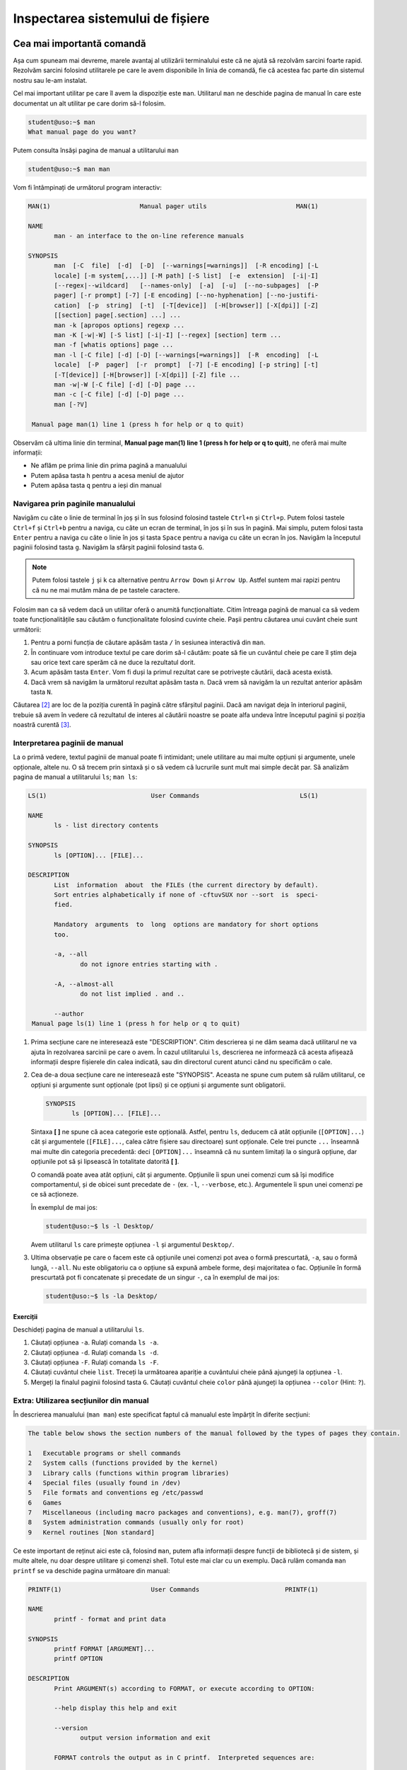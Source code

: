 .. _improve_cli_inspect_fs:

Inspectarea sistemului de fișiere
=================================


Cea mai importantă comandă
--------------------------

Așa cum spuneam mai devreme, marele avantaj al utilizării terminalului este că ne ajută să rezolvăm sarcini foarte rapid.
Rezolvăm sarcini folosind utilitarele pe care le avem disponibile în linia de comandă, fie că acestea fac parte din sistemul nostru sau le-am instalat.

Cel mai important utilitar pe care îl avem la dispoziție este ``man``.
Utilitarul ``man`` ne deschide pagina de manual în care este documentat un alt utilitar pe care dorim să-l folosim.

.. code-block:: bash

    student@uso:~$ man
    What manual page do you want?

Putem consulta însăși pagina de manual a utilitarului ``man``

.. code-block:: bash

    student@uso:~$ man man

Vom fi întâmpinați de următorul program interactiv:

.. code-block:: bash

    MAN(1)                        Manual pager utils                        MAN(1)

    NAME
           man - an interface to the on-line reference manuals

    SYNOPSIS
           man  [-C  file]  [-d]  [-D]  [--warnings[=warnings]]  [-R encoding] [-L
           locale] [-m system[,...]] [-M path] [-S list]  [-e  extension]  [-i|-I]
           [--regex|--wildcard]   [--names-only]  [-a]  [-u]  [--no-subpages]  [-P
           pager] [-r prompt] [-7] [-E encoding] [--no-hyphenation] [--no-justifi‐
           cation]  [-p  string]  [-t]  [-T[device]]  [-H[browser]] [-X[dpi]] [-Z]
           [[section] page[.section] ...] ...
           man -k [apropos options] regexp ...
           man -K [-w|-W] [-S list] [-i|-I] [--regex] [section] term ...
           man -f [whatis options] page ...
           man -l [-C file] [-d] [-D] [--warnings[=warnings]]  [-R  encoding]  [-L
           locale]  [-P  pager]  [-r  prompt]  [-7] [-E encoding] [-p string] [-t]
           [-T[device]] [-H[browser]] [-X[dpi]] [-Z] file ...
           man -w|-W [-C file] [-d] [-D] page ...
           man -c [-C file] [-d] [-D] page ...
           man [-?V]

     Manual page man(1) line 1 (press h for help or q to quit)

Observăm că ultima linie din terminal, **Manual page man(1) line 1 (press h for help or q to quit)**, ne oferă mai multe informații:

* Ne aflăm pe prima linie din prima pagină a manualului
* Putem apăsa tasta ``h`` pentru a acesa meniul de ajutor
* Putem apăsa tasta ``q`` pentru a ieși din manual

Navigarea prin paginile manualului
^^^^^^^^^^^^^^^^^^^^^^^^^^^^^^^^^^

Navigăm cu câte o linie de terminal în joș și în sus folosind folosind tastele ``Ctrl+n`` și ``Ctrl+p``.
Putem folosi tastele ``Ctrl+f`` și ``Ctrl+b`` pentru a naviga, cu câte un ecran de terminal, în jos și în sus în pagină.
Mai simplu, putem folosi tasta ``Enter`` pentru a naviga cu câte o linie în jos și tasta ``Space`` pentru a naviga cu câte un ecran în jos.
Navigăm la începutul paginii folosind tasta ``g``.
Navigăm la sfârșit paginii folosind tasta ``G``.

.. note::

    Putem folosi tastele ``j`` și ``k`` ca alternative pentru ``Arrow Down`` și ``Arrow Up``.
    Astfel suntem mai rapizi pentru că nu ne mai mutăm mâna de pe tastele caractere.

Folosim ``man`` ca să vedem dacă un utilitar oferă o anumită funcționaltiate.
Citim întreaga pagină de manual ca să vedem toate funcționalitățile sau căutăm o funcționalitate folosind cuvinte cheie.
Pașii pentru căutarea unui cuvânt cheie sunt următorii:

#. Pentru a porni funcția de căutare apăsăm tasta ``/`` în sesiunea interactivă din ``man``.
#. În continuare vom introduce textul pe care dorim să-l căutăm: poate să fie un cuvântul cheie pe care îl știm deja sau orice text care sperăm că ne duce la rezultatul dorit.
#. Acum apăsăm tasta ``Enter``.
   Vom fi duși la primul rezultat care se potrivește căutării, dacă acesta există.
#. Dacă vrem să navigăm la următorul rezultat apăsăm tasta ``n``.
   Dacă vrem să navigăm la un rezultat anterior apăsăm tasta ``N``.

Căutarea [#search-case]_ are loc de la poziția curentă în pagină către sfârșitul paginii.
Dacă am navigat deja în interiorul paginii, trebuie să avem în vedere că rezultatul de interes al căutării noastre se poate alfa undeva între începutul paginii și poziția noastră curentă [#rev-search]_.

Interpretarea paginii de manual
^^^^^^^^^^^^^^^^^^^^^^^^^^^^^^^

La o primă vedere, textul paginii de manual poate fi intimidant; unele utilitare au mai multe opțiuni și argumente, unele opționale, altele nu.
O să trecem prin sintaxă și o să vedem că lucrurile sunt mult mai simple decât par.
Să analizăm pagina de manual a utilitarului ``ls``; ``man ls``:

.. code-block:: bash

    LS(1)                            User Commands                           LS(1)

    NAME
           ls - list directory contents

    SYNOPSIS
           ls [OPTION]... [FILE]...

    DESCRIPTION
           List  information  about  the FILEs (the current directory by default).
           Sort entries alphabetically if none of -cftuvSUX nor --sort  is  speci‐
           fied.

           Mandatory  arguments  to  long  options are mandatory for short options
           too.

           -a, --all
                  do not ignore entries starting with .

           -A, --almost-all
                  do not list implied . and ..

           --author
     Manual page ls(1) line 1 (press h for help or q to quit)

#. Prima secțiune care ne interesează este "DESCRIPTION".
   Citim descrierea și ne dăm seama dacă utilitarul ne va ajuta în rezolvarea sarcinii pe care o avem.
   În cazul utilitarului ``ls``, descrierea ne informează că acesta afișează informații despre fișierele din calea indicată, sau din directorul curent atunci când nu specificăm o cale.

#. Cea de-a doua secțiune care ne interesează este "SYNOPSIS".
   Aceasta ne spune cum putem să rulăm utilitarul, ce opțiuni și argumente sunt opționale (pot lipsi) și ce opțiuni și argumente sunt obligatorii.

   .. code-block:: bash

       SYNOPSIS
              ls [OPTION]... [FILE]...

   Sintaxa **[ ]** ne spune că acea categorie este opțională.
   Astfel, pentru ``ls``, deducem că atât opțiunile (``[OPTION]...``) cât și argumentele (``[FILE]...``, calea către fișiere sau directoare) sunt opționale.
   Cele trei puncte ``...`` înseamnă mai multe din categoria precedentă: deci ``[OPTION]...`` înseamnă că nu suntem limitați la o singură opțiune, dar opțiunile pot să și lipsească în totalitate datorită **[ ]**.


   O comandă poate avea atât opțiuni, cât și argumente.
   Opțiunile îi spun unei comenzi cum să își modifice comportamentul, și de obicei sunt precedate de ``-`` (ex. ``-l``, ``--verbose``, etc.).
   Argumentele îi spun unei comenzi pe ce să acționeze.

   În exemplul de mai jos:

   .. code-block:: bash

       student@uso:~$ ls -l Desktop/

   Avem utilitarul ``ls`` care primește opțiunea ``-l`` și argumentul ``Desktop/``.

#. Ultima observație pe care o facem este că opțiunile unei comenzi pot avea o formă prescurtată, ``-a``, sau o formă lungă, ``--all``.
   Nu este obligatoriu ca o opțiune să expună ambele forme, deși majoritatea o fac.
   Opțiunile în formă prescurtată pot fi concatenate și precedate de un singur ``-``, ca în exemplul de mai jos:

   .. code-block:: bash

       student@uso:~$ ls -la Desktop/

Exerciții
"""""""""

Deschideți pagina de manual a utilitarului ``ls``.

#. Căutați opțiunea ``-a``.
   Rulați comanda ``ls -a``.

#. Căutați opțiunea ``-d``.
   Rulați comanda ``ls -d``.

#. Căutați opțiunea ``-F``.
   Rulați comanda ``ls -F``.

#. Căutați cuvântul cheie ``list``.
   Treceți la următoarea apariție a cuvântului cheie până ajungeți la opțiunea ``-l``.

#. Mergeți la finalul paginii folosind tasta ``G``.
   Căutați cuvântul cheie ``color`` până ajungeți la opțiunea ``--color`` (Hint: ``?``).

Extra: Utilizarea secțiunilor din manual
^^^^^^^^^^^^^^^^^^^^^^^^^^^^^^^^^^^^^^^^

În descrierea manualului (``man man``) este specificat faptul că manualul este împărțit în diferite secțiuni:

.. code-block:: bash

    The table below shows the section numbers of the manual followed by the types of pages they contain.

    1   Executable programs or shell commands
    2   System calls (functions provided by the kernel)
    3   Library calls (functions within program libraries)
    4   Special files (usually found in /dev)
    5   File formats and conventions eg /etc/passwd
    6   Games
    7   Miscellaneous (including macro packages and conventions), e.g. man(7), groff(7)
    8   System administration commands (usually only for root)
    9   Kernel routines [Non standard]

Ce este important de reținut aici este că, folosind ``man``, putem afla informații despre funcții de bibliotecă și de sistem, și multe altele, nu doar despre utilitare și comenzi shell.
Totul este mai clar cu un exemplu.
Dacă rulăm comanda ``man printf`` se va deschide pagina următoare din manual:

.. code-block:: bash

    PRINTF(1)                        User Commands                       PRINTF(1)

    NAME
           printf - format and print data

    SYNOPSIS
           printf FORMAT [ARGUMENT]...
           printf OPTION

    DESCRIPTION
           Print ARGUMENT(s) according to FORMAT, or execute according to OPTION:

           --help display this help and exit

           --version
                  output version information and exit

           FORMAT controls the output as in C printf.  Interpreted sequences are:

           \"     double quote

           \\     backslash

     Manual page printf(1) line 1 (press h for help or q to quit)

Această pagină este pentru utilitarul ``printf``.
Observați prima linie:

.. code-block:: bash

    PRINTF(1)                        User Commands                       PRINTF(1)

Textul **PRINTF(1)** ne spune că ne uităm la pagina de manual a utilitarului ``printf`` din secțiunea **(1)** a manualului.
Exact cum ne spune descrierea din manual:

.. code-block:: bash

    1   Executable programs or shell commands

Dacă vrem să accesăm pagina de manual a funcției ``printf`` a bibliotecii standard C, folosim comanda ``man 3 printf`` și vom fi găsi pagina următoare din manual:

.. code-block:: bash

    PRINTF(3)                  Linux Programmer's Manual                 PRINTF(3)

    NAME
           printf,   fprintf,   dprintf,  sprintf,  snprintf,  vprintf,  vfprintf,
           vdprintf, vsprintf, vsnprintf - formatted output conversion

    SYNOPSIS
           #include <stdio.h>

           int printf(const char *format, ...);
           int fprintf(FILE *stream, const char *format, ...);
           int dprintf(int fd, const char *format, ...);
           int sprintf(char *str, const char *format, ...);
           int snprintf(char *str, size_t size, const char *format, ...);

           #include <stdarg.h>

           int vprintf(const char *format, va_list ap);
           int vfprintf(FILE *stream, const char *format, va_list ap);
           int vdprintf(int fd, const char *format, va_list ap);
           int vsprintf(char *str, const char *format, va_list ap);
           int vsnprintf(char *str, size_t size, const char *format, va_list ap);

     Manual page printf(3) line 1 (press h for help or q to quit)

Observăm că s-a căutat în secțiunea **(3)** din manual:

.. code-block:: bash

    3   Library calls (functions within program libraries)

Bonus: Utilizarea pachetului ``tldr``
^^^^^^^^^^^^^^^^^^^^^^^^^^^^^^^^^^^^^

Utilitarul ``tldr`` (too long, didn't read) oferă o versiune simplificată a paginilor de manual.
Acesta ne va arăta un rezumat al utilizării unei comenzi cu opțiunile cele mai des folosite în comunitate.

.. code-block:: bash

    student@uso:~$ tldr ls
    ls
    List directory contents.

     - List files one per line:
       ls -1

     - List all files, including hidden files:
       ls -a

     - Long format list (permissions, ownership, size and modification date) of all files:
       ls -la

     - Long format list with size displayed using human readable units (KB, MB, GB):
       ls -lh

     - Long format list sorted by size (descending):
       ls -lS

     - Long format list of all files, sorted by modification date (oldest first):
       ls -ltr

.. note::

    Acesta trebuie tratat ca un cheatsheet accesibil din linie de comandă.
    ``tldr`` nu elimină utilizarea paginilor ``man``, dar ne ajută să găsim rapid opțiunile uzuale.
    Acestea fiind spuse, vă recomandăm ca întotdeaună să citiți și să înțelegeți din paginile ``man`` ce efect au opțiunile unei comenzi înainte de a le folosi.
    Feriți-vă să rulați comenzi orbește, pentru că așa ați găsit pe StackOverflow, tldr, etc.
    Întotdeauna asigurați-vă că ați înțeles cum și de ce rulați comanda și abia apoi treceți la fapte.

Exerciții: Utilizarea pachetului ``tldr``
"""""""""""""""""""""""""""""""""""""""""

Instalați pachetul ``tldr`` pe mașina voastră.

#. Accesați pagina ``tldr`` a utilitarului ``ls``.

#. Accesați pagina ``tldr`` a utilitarului ``zip``.

#. Accesați pagina ``tldr`` a utilitarului ``tar``.

#. Accesați pagina ``tldr`` a utilitarului ``git``.

#. Accesați pagina ``tldr`` a utilitarului ``man``.


Explorarea sistemului de fișiere: comanda ``ls``
------------------------------------------------

În capitolul **Lucrul cu fișiere** am văzut cum folosim comanda ``ls`` pentru a afișa conținutul unui director și pentru a explora sistemul de fișiere.
În continuare vom vedea cum folosim ``ls`` pentru a afișa mai multe informații despre conținutul unui director sau despre fișiere.

Afișarea fișierelor ascunse
^^^^^^^^^^^^^^^^^^^^^^^^^^^

În mediul linux, un fișier este ascuns dacă numele său începe cu caracterul ``.`` (punct).
În mod implicit, utilitarul ``ls`` omite fișierele ascunse.
Pentru a afișa fișierele ascunse folosim opțiunea ``-a`` (all).

.. code-block:: bash

    student@uso:~$ ls -a
    .              .emacs.d         .ssh                       Pictures
    ..             .gconf           .sudo_as_admin_successful  Public
    .ICEauthority  .gitconfig       .tmux                      Templates
    .bash_aliases  .gnome2          .tmux.conf                 Videos
    .bash_history  .gnome2_private  .vim                       examples.desktop
    .bash_logout   .gnupg           .viminfo                   uso.git
    .bashrc        .java            .vimrc                     vm-actions-log.txt
    .cache         .lesshst         Desktop                    workspace
    .config        .local           Documents
    .dbus          .mozilla         Downloads
    .emacs         .profile         Music

Observăm că avem o mulțime de fișiere ascunse prezente în directorul nostru home.
Multe dintre acestea sunt fișiere de configurare (``.bashrc``, ``.vimrc``, etc.) folosite de diferite programe instalate pe sistemul nostru.
Vom vorbi mai multe despre acestea în viitorul apropriat.

Afișarea informațiilor extinse despre fișiere
^^^^^^^^^^^^^^^^^^^^^^^^^^^^^^^^^^^^^^^^^^^^^

De cele mai multe ori suntem interesați să aflăm mai multe informații despre fișiere: cum ar fi tipul fișierului, permisiuni, ownership, dimensiunea și data ultimei modificări.
Toate acestea sunt afișate prin utilizarea opțiunii ``-l``:

.. code-block:: bash

    student@uso:~$ ls -l
    total 60
    drwxr-xr-x  2 student student 4096 aug  6  2018 Desktop
    drwxr-xr-x  3 student student 4096 aug 20  2018 Documents
    drwxr-xr-x  2 student student 4096 aug 11 19:35 Downloads
    drwxr-xr-x  2 student student 4096 aug  6  2018 Music
    drwxr-xr-x  3 student student 4096 aug 31 23:26 Pictures
    drwxr-xr-x  2 student student 4096 aug  6  2018 Public
    drwxr-xr-x  2 student student 4096 aug  6  2018 Templates
    drwxr-xr-x  2 student student 4096 aug  6  2018 Videos
    -rw-r--r--  1 student student 8980 aug  6  2018 examples.desktop
    drwxr-xr-x 14 student student 4096 aug 20  2018 uso.git
    -rw-r--r--  1 student student 4827 aug 21  2018 vm-actions-log.txt
    drwxr-xr-x  4 student student 4096 aug 13 18:38 workspace

Vom analiza informațiile afișate pentru directorul **Desktop**.

.. code-block:: bash

    drwxr-xr-x  2 student student 4096 aug  6  2018 Desktop

#. Vom începe cu prima coloană din exemplul de mai sus: ``drwxr-xr-x``.
   Aceasta este formată din zece caractere care formează patru grupuri:

   #. Primul grup este format dintr-un singur caracter, și denotă tipul fișierului.
      În cazul de față, caracterul ``d`` ne informează că ne uităm la un fișier de tip director.
      În cazul fișierelor obișnuite (text, imagini, etc.) primul caracter este ``-``, așa cum putem observa în cazul fișierului ``examples.desktop``.

   #. Cel de-al doilea grup este format din următoarele trei caractere și denotă permisiunile pe care le are utilizatorul care deține fișierul asupra fișierului.
      Caracterele sunt în ordine ``r`` (read) permisiuni de citire, ``w`` (write) permisiuni de scriere și ``x`` (execute) permisiuni de rulare.
      Dacă utilizatorul nu are o anumită permisiune, caracterul corespunzător este înlocuit de caracterul ``-``.
      Spunem că aceste permisiuni se aplică pentru **User**.

   #. Cel de-al treilea grup este format din următoarele trei caractere și denotă permisiunile pe care le au membrii grupului care dețin fișierul asupra fișierului.
      Permisiunile rămân din setul ``rwx``.
      Spunem că aceste permisiuni se aplică pentru **Group**.

   #. Cel de-al patrulea grup este format din ultimele trei caractere și denotă permisiunile pe care le are orice utilizator care nu deține fișierul și nici nu face parte din grupul care deține fișierul.
      Permisiunile rămân din setul ``rwx``.
      Spunem că aceste permisiuni se aplică pentru **Others**.

   Acum, pe baza informațiilor din prima coloană, putem spune următoarele despre fișierul Desktop:

   #. Acesta este un fișier de tip director (``d``)
   #. Utilizatorul care îl deține are drepturi de citire (``r``), scriere (``w``) și execuție (``x``)
   #. Grupul care îl deține are drepturi de citire (``r``), **NU** are drepturi de scriere (``-``) și are drepturi de execuție (``x``)
   #. Iar orice alt utilizator are drepturi de citire (``r``), **NU** are drepturi de scriere (``-``) și are drepturi de execuție (``x``).

   .. note::

       Pentru a putea deschide un director este necesar să avem drepturi de execuție (``x``) asupra acestuia.
       Trebuie să avem drepturi de execuție indiferent că vrem să navigăm în interiorul său, să afișăm conținutul directorului sau să creăm noi fișiere și directoare în cadrul acestuia.

#. Cea de-a treia coloană ne spune care este utilizatorul care deține fișierul.
   Astfel observăm că directorul **Desktop** este deținut de către utilizatorul ``student``.
   Asta înseamnă că permisiunile ``rwx`` corespund utilizatorului ``student``.

#. Cea de-a patra coloană ne spune care este grupul care deține fișierul.
   Astfel observăm că directorul **Desktop** este deținut de către grupul ``student``.
   Asta înseamnă că permisiunile ``r-x`` se aplică oricărui utilizator care este membru al grupului ``student``.

#. Cea de-a cincea coloană ne arată dimensiunea fișierului, exprimată în octeți.
   Putem să-i cerem utilitarului ``ls`` să ne afișeze dimensiunea folosind multiplii (K(ilo), M(ega), G(iga), etc) utilizând opțiunea ``-h`` (human readable)

   .. code-block:: bash

       student@uso:~$ ls -lh
       total 60K
       drwxr-xr-x  2 student student 4,0K aug  6  2018 Desktop
       [...]

#. Ultimele coloane ne arată data ultimei modificări, în ordinea lună, zi, an.

Afișarea informațiilor extinse despre un fișier de tip director
"""""""""""""""""""""""""""""""""""""""""""""""""""""""""""""""

Am observat că, în mod implicit, utilitarul ``ls`` ne afișază informații despre conținutul unui director atunci când primește calea către un director ca argument:

.. code-block:: bash

    student@uso:~$ ls -l Desktop/
    total 0
    -rw-r--r-- 1 student student 0 sep  2 19:39 todos.txt

Pentru a-i specifica lui ``ls`` că suntem interesați de informații despre fișierul de tip director, și nu despre conținutul său, folosim opțiunea ``-d``.

.. code-block:: bash

    student@uso:~$ ls -ld Desktop/
    drwxr-xr-x 2 student student 4096 sep  2 19:39 Desktop/

#. Afișați conținutul directoarelor ``/home``, ``Downloads`` și ``/tmp``.

#. Aflați care sunt permisiunile pe care le are orice utilizator asupra directoarelor ``/home``, ``/home/student`` și ``/tmp``.

Selectarea multiplor fișiere folosind globbing
----------------------------------------------

Întotdeauna când deschidem un terminal o facem pentru că vrem să realizăm o sarcină: vrem să redenumim rapid ultimele poze făcute cu telefonul de la genericul **DCIM1001** la ceva util **Excursie Sinaia, Ian 2020, 1001**, vrem să ne testăm proiectul și să urcăm modificările pe GitHub, etc.

Până acum am aplicat diferite comenzi fie pe fișiere individuale, fie pe întreg directorul.
Foarte des vom avea nevoie de un mijloc prin care să putem selecta un număr variabil de fișiere care au un nume care corespunde unui tipar (*pattern*) comun.

Să revenim la scenariul prezentat anterior: vrem să selectăm pozele din excursia din Sinaia.
În directorul în care avem pozele din excursie avem și alte poze de la alte evenimente.
Știm că pozele din excursie încep toate cu numele **DCIM** și apoi sunt urmate de un număr.
Ceea ce vrem să facem este să selectăm toate pozele al căror nume corespunde acestui tipar și să le mutăm într-un director separat.
Pentru a face acest lucru, folosim **globbing**, ca în exemplul de mai jos:

.. code-block:: bash

    student@uso:~/Pictures$ mv DCIM* excursie-Sinaia-2020/

Observăm argumentul pe care l-am dat comenzii ``mv``, și anume ``DCIM*``.
Expresia ``DCIM*`` este un exemplu de globbing: adică o expresie care descrie un tipar prin folosirea unor caractere speciale, așa cum este caracterul ``*``.
În cazul de față, expresia ``DCIM*`` înseamnă orice fișier al cărui nume începe cu șirul de caractere ``DCIM``.

Caracterul special ``*``
^^^^^^^^^^^^^^^^^^^^^^^^

În sintaxa globbing, caracterul ``*`` poate fi înlocuit cu orice caracter de oricâte ori, sau poate lipsi cu totul.
În directorul nostru home (``~``), executăm următoarele comenzi:

.. code-block:: bash

    student@uso:~$ ls
    Desktop    Downloads  Pictures  Templates  examples.desktop  vm-actions-log.txt
    Documents  Music      Public    Videos     uso.git           workspace

    student@uso:~$ ls -d D*
    Desktop  Documents  Downloads

    student@uso:~$ ls -d Music*
    Music

Observăm că în expresia ``D*``, caracterul ``*`` înglobează toate caracterele care urmează literei **D**: "esktop", "ocuments" și "ownloads".
Observăm că în cazul expresie ``Music*``, ``*`` nu ține locul nici unui caracter.


Caracterul special ``?``
^^^^^^^^^^^^^^^^^^^^^^^^

În sintaxa globbing, caracterul ``?`` înlocuiește exact un caracter, oricare ar fi acela.
În directorul nostru home (``~``), executăm următoarele comenzi:

.. code-block:: bash

    student@uso:~$ ls -d Musi?
    Music

    student@uso:~$ ls -d Mus??
    Music

    student@uso:~$ ls -d Music?
    ls: cannot access 'Music?': No such file or directory

Observăm că expresiile ``Musi?`` și ``Mus??`` s-au înlocuit cu succes cu numele directorului ``Music``, dar expresia ``Music?`` a generat o eroare deoarece nu există nici un fișier **Music** urmat de un caracter.


Extra: Sintaxa specială ``[]``
^^^^^^^^^^^^^^^^^^^^^^^^^^^^^^

În sintaxa globbing, folosim sintaxa ``[]`` pentru a defini o listă de caractere care pot fi folosite în înlocuire.
Această sintaxă înlocuiește exact un caracter din lista oferită.
În directorul nostru home (``~``), executăm următoarele comenzi:

.. code-block:: bash

    student@uso:~$ ls -d Mus[ijk]c
    Music

    student@uso:~$ ls -d Mus[abc]c
    ls: cannot access 'Mus[abc]c': No such file or directory

În expresia ``Musi[ijk]c``, i-am "spus" shellului că al patrulea caracter poate să fie oricare din lista ``[ijk]``.
În acest context, globbing a găsit cu succes numele fișierului **Music**.
În expresia ``Musi[abc]c``, i-am "spus" shellului că al patrulea caracter poate să fie oricare din lista ``[abc]``.
Deoarece nu avem niciun fișier numit **Musac**, **Musbc** sau **Muscc**, comanda ne-a afișat mesajul de eroare corespunzător.

Sintaxa ``[]`` nu ne limitează la a oferi enumarații de caractere, așa cum am făcut cu ``[ijk]`` sau ``[abc]``.
Sintaxa accepta și intervale, cum observăm în exemplul de mai jos:

.. code-block:: bash

    student@uso:~$ ls -d Mus[A-Za-z0-9]c
    Music

Citim expresia ``[A-Za-z0-9]`` în următorul mod: această expresie înlocuiește un caracter din intervalul ``A-Z`` sau din intervalul ``a-z`` sau din intervalul ``0-9``; cu alte cuvinte înlocuiește un caracter *alfa-numeric* [#glob-list]_.

.. tip::

    Folosind sintaxa ``[]`` putem rescrie mutarea pozelor a.î. să o facem mai precisă:

    .. code-block:: bash

        student@uso:~/Pictures$ mv DCIM[0-9][0-9][0-9][0-9] excursie-Sinaia-2020/

    Cu expresia de mai sus vom muta toate pozele din intervalul **DCIM0000** - **DCIM9999**.


Extra: Sintaxa specială ``{}``
^^^^^^^^^^^^^^^^^^^^^^^^^^^^^^

În sintaxa globbing, folosim sintaxa ``{}`` pentru a defini o listă de cuvinte (grupuri de caractere) care pot fi folosite în înlocuire.
Această sintaxă înlocuiește exact un cuvânt din lista oferită.
În directorul vostru home (``~``), executați următoarele comenzi:

.. code-block:: bash

    student@uso:~$ ls -d {Downloads,Music}
    Downloads  Music

    student@uso:~$ ls -d {Down,Mus}*
    Downloads  Music

Citim expresia ``{Downloads,Music}``: în locul acestei expresii poate să existe cuvântul **Downloads** sau cuvântul **Music**.
Observăm că putem să combinăm orice elemente de globbing, așa cum am făcut în expresia ``{Down,Mus}*``.

Extra: Folosirea ad-litteram a caracterelor speciale
^^^^^^^^^^^^^^^^^^^^^^^^^^^^^^^^^^^^^^^^^^^^^^^^^^^^

Există cazuri când numele fișierelor conțin caractere speciale.
Unele fișiere pot fi prefixate cu o categorie din care fac parte, ca în exemplul de mai jos:

.. code-block:: bash

    student@uso:~$ ls Documents/uni
    '[PC] Course 01.pdf'  '[USO] Course 01.pdf'  '[USO] Course 02.pdf'

În exemplul de mai sus, fișierele pdf de curs sunt prefixate cu numele materiei: [PC], [USO].
Vrem să îi spunem sintaxei de globbing că în acest caz, șirul **[USO]** nu trebuie tratat ca o expresie, ci ca un șir de caracter normale.
Pentru a face acest lucru, încadrăm șirul între **"**:

.. code-block:: bash

    student@uso:~$ ls Documents/uni/"[USO]"*
    'Documents/uni/[USO] Course 01.pdf'  'Documents/uni/[USO] Course 02.pdf'

Citim expresia ``"[USO]"*``: orice fișier al cărui nume începe cu șirul de caractere **[USO]** și este urmat de orice caracter.
Operația prin care eliminăm semnificația specială a unui caracter poartă numele de **escaping**; cu alte cuvinte, informal, spunem că am făcut escaping semnificației speciale a sintaxei ``[]``.
Termenul vine de la cuvântul **escape** (a scăpa), și exprimă că scăpăm de semnificația specială a unui caracter / set de caractere.

Exerciții
^^^^^^^^^

Pentru exercițiile următoare vom folosi fișierele din directorul de suport ``support-globbing``.

#. Creați un director numit ``pdfs``.
   Mutați toate fișierele cu extensia ``.pdf`` din directorul ``support-globbing`` în directorul ``pdfs``.

#. Creați un director numit ``Excursie Brasov, 2020-2021``.
   Mutați fișierele **DCIM** din intervalul 1400 - 1700 în directorul creat.

#. Creați un director numit ``cursuri/anul-I``.
   Mutați toate fișierele care conțin cuvintele **curs** sau **slide** în directorul creat.
   Extra: Folosiți sintaxa ``*{curs,slide}*``.


Căutarea unui fișier în sistem
------------------------------

De multe ori ne aflăm în situația în care căutăm un fișier pe disc: ex. doar ce am clonat un proiect de pe GitHub și vrem să inspectăm fișierul **Makefile** pentru a vedea cum compilăm și rulăm proiectul.
Un alt exemplu poate fi că vrem să vedem cum arată fișierele de test existente în proiect; de multe ori, ințelegem mai bine proiectul doar prin simpla inspectare a testelor.

Există două utilitare care ne permit să căutăm în cadrul sistemului de fișiere: ``locate`` și ``find``.

Utilitarul ``locate``
^^^^^^^^^^^^^^^^^^^^^

Utilitarul ``locate`` folosește o bază de date pentru a căuta în fișierele de pe sistem.
Inspectăm pagina de manual a utilitarului pentru a vedea cum îl putem folosi, folosind comanda ``man``:

.. code-block:: bash

    student@uso:~$ man locate

    SYNOPSIS
           locate [OPTION]... PATTERN...

Observăm că ``locate`` primește ca argument un șir de caractere, **PATTERN**, care fac parte din numele fișierului pe care în căutăm, dar nu trebuie să-i dăm numele exact:

.. code-block:: bash

    student@uso:~$ locate todos.txt
    /home/student/Desktop/todos.txt
    student@uso:~$ locate todos
    /home/student/Desktop/todos.txt

Putem să folosim și sintaxa globbing pentru a descrie numele fișierului căutat:

.. code-block:: bash

    student@uso:~$ locate "*.txt"
    /home/student/vm-actions-log.txt
    /home/student/.local/lib/python2.7/site-packages/Keras_Applications-1.0.8.dist-info/top_level.txt
    /home/student/.local/lib/python2.7/site-packages/Keras_Preprocessing-1.1.2.dist-info/top_level.txt
    /home/student/.local/lib/python2.7/site-packages/Markdown-3.1.1.dist-info/entry_points.txt
    /home/student/.local/lib/python2.7/site-packages/Markdown-3.1.1.dist-info/top_level.txt
    /home/student/.local/lib/python2.7/site-packages/Werkzeug-1.0.1.dist-info/top_level.txt

Căutările cu ``locate`` sunt foarte rapide.
Acest lucru se datorează utilizării bazei de date pentru a indexa fișierele din sistem.
Într-o configurație implicită (*default*), baza de date se reconstruiește periodic, o dată la 24h.
Asta înseamnă că ``locate`` nu va găsi fișiere care au fost create după reconstrucția bazei de date.
Dacă vrem să reconstruim baza de date, folosim comanda ``updatedb``.

Hai să clonăm repository-ul **TheAlgorithms/C**.
Acesta conține implementările diferitor algoritmi folosind limbajul de programare C.

.. code-block:: bash

    student@uso:~$ cd workspace
    student@uso:~/workspace$ git clone https://github.com/TheAlgorithms/C.git
    student@uso:~/workspace$ cd C

Fiind vorba despre un repository care implementează algoritmi clasici, ne așteptăm să găsim și algoritmi de căutare, cum ar fi binary-search.
Hai să căutăm după cuvântul cheie **search**.

.. code-block:: bash

    student@uso:~/workspace$ locate search | grep workspace/C
    student@uso:~/workspace$ 

Observăm că nu am găsit nici un rezultat.
Cum spuneam mai devreme, trebuie să reconstruim baza de date pentru a căuta în fișierele nou create.

.. code-block:: bash

    student@uso:~/workspace/C$ sudo updatedb
    [sudo] password for student: 

Comanda ``updatedb`` trebuie executată în mod privilegiat, așa că folosim ``sudo``.
Parola utilizatorului **student**, pe mașina noastră virtuală, este **student**.

.. code-block:: bash

    student@uso:~/workspace/C$ locate search | grep workspace/C
    /home/student/workspace/C/searching
    /home/student/workspace/C/data_structures/binary_trees/binary_search_tree.c
    /home/student/workspace/C/searching/CMakeLists.txt
    /home/student/workspace/C/searching/binary_search.c
    /home/student/workspace/C/searching/fibonacci_search.c
    /home/student/workspace/C/searching/interpolation_search.c
    /home/student/workspace/C/searching/jump_search.c
    /home/student/workspace/C/searching/linear_search.c
    /home/student/workspace/C/searching/modified_binary_search.c
    /home/student/workspace/C/searching/other_binary_search.c
    /home/student/workspace/C/searching/pattern_search
    /home/student/workspace/C/searching/ternary_search.c
    /home/student/workspace/C/searching/pattern_search/CMakeLists.txt
    /home/student/workspace/C/searching/pattern_search/boyer_moore_search.c
    /home/student/workspace/C/searching/pattern_search/naive_search.c
    /home/student/workspace/C/searching/pattern_search/rabin_karp_search.c

Exerciții
"""""""""

#. Folosind ``locate`` căutați fișierele care conțin șirul ``bubble_sort`` în nume.

#. Folosind ``locate`` căutați fișierele care conțin șirul ``quick_sort`` în nume.

#. Folosind ``locate`` căutați fișierele care conțin șirul ``merge_sort`` în nume.

#. Folosind ``locate`` căutați fișierele care conțin șirul ``sort`` în nume.

Utilitarul ``find``
^^^^^^^^^^^^^^^^^^^

Utilitarul ``find`` îndeplinește același scop: căuta în fișierele de pe sistem.
``find`` este un utilitar mai complex decât ``locate``.
Acesta ne permite să căutăm fișiere după nume, permisiuni, tipul fișierelor, data ultimei modificări și multe altele.
Inspectăm pagina de manual a utilitarului pentru a vedea cum îl putem folosi.

.. code-block:: bash

    student@uso:~$ man find

    SYNOPSIS
           find  [-H]  [-L]  [-P]  [-D  debugopts]  [-Olevel]  [starting-point...]
           [expression]


La o primă vedere, ``find`` poate părea complex și intimidant, dar lucrurile stau foarte simplu.
Folosim ``find`` cu sintaxa ``find [starting-point] [expression]``, ca în exemplul de mai jos:

.. code-block:: bash

    student@uso:~$ find . -name "*search*"
    ./C/searching
    ./C/searching/linear_search.c
    ./C/searching/other_binary_search.c
    ./C/searching/binary_search.c
    ./C/searching/modified_binary_search.c
    ./C/searching/jump_search.c
    ./C/searching/interpolation_search.c
    ./C/searching/fibonacci_search.c
    ./C/searching/ternary_search.c
    ./C/searching/pattern_searc h
    ./C/searching/pattern_search/naive_search.c
    ./C/searching/pattern_search/boyer_moore_search.c
    ./C/searching/pattern_search/rabin_karp_search.c
    ./C/data_structures/binary_trees/binary_search_tree.c

În exemplul de mai sus observă că am folosit ca **starting-point** ``.`` (căutarea pleacă din directorul curent), iar ca **expression** ``-name "*search*"``.

Utilitarul ``find`` folosește o expresie compusă pentru căutare.
În exemplul anterior am folosit opțiunea ``-name PATTERN``.
Exact ca în cazul utilitarului ``locate``, **PATTERN** poate folosi sintaxa globbing, așa cum am făcut în exemplul de mai sus ``"*search*"``.

.. note::
    Atunci când folosim sintaxa globbing, trebuie să fim atenți să încadrăm **PATTERN** între ``"`` (ghilimele), așa cum am făcut în exemplul de mai sus.
    Trebuie să facem asta pentru ca sintaxa globbing să fie interpretată de către utilitarul ``find`` și nu de către terminalul (``bash``) din care lansăm utilitarul.

Extra: Scenarii complexe de căutare
"""""""""""""""""""""""""""""""""""

Utilitarul ``find`` are o lungă listă de opțiuni pe care le putem folosi în expresii de căutare.
Una din opțiunile mai cunoscute este ``-type`` care ne oferă posibilitatea de a căuta după tipul unui fișier:

.. code-block:: bash

    student@uso:~$ find workspace/C -type f
    workspace/C/leetcode/src/226.c
    workspace/C/leetcode/src/700.c
    workspace/C/leetcode/src/278.c
    [...]

În exemplul de mai sus i-am transmis utilitarului ``find`` că vrem să căutăm în directorul ``~/workspace/C`` toate fișierele text (regular file) ``-type f``.

**Exercițiu:** Accesați pagina de manual a utilitarului find (``man find``) și căutați opțiunea ``-type``.
Căutați în directorul ``workspace/C`` după fiecare tip de fișier pentru care oferă suport opțiunea ``-type``.

.. note::
    Reminder: pentru a căuta în man folosim ``/`` pentru a intra în search mode și apoi introducem textul pe care îl căutam ``-type`` urmat de tasta ``Enter``; pentru a ne duce la următorul rezultat al căutării folosim tasta ``n`` (next).

În cadrul unei căutări putem să combinăm opțiunile de căutare:

.. code-block:: bash

    student@uso:~$ find workspace/C -type f -name "*search*"
    workspace/C/searching/modified_binary_search.c
    workspace/C/searching/ternary_search.c
    workspace/C/searching/jump_search.c
    workspace/C/searching/binary_search.c

În exemplul de mai sus căutăm toate fișierele text care conțin șirul **search** în nume.

Utilitarul ``find`` ne permite să executăm comenzi asupra rezultatelor căutării.
Facem acest cu opțiunea ``-exec command {} ;``.
Atunci când folosim ``-exec``, rezultatul căutării va înlocui șirul **'{}'** în textul comenzii; comanda de executat trebuie să se termine în caracterul ``;``.

Observăm exemplul de mai jos:

.. code-block:: bash

    student@uso:~$ find workspace/C -type f -name "*search*" -exec ls -l {} \;
    -rw-r--r-- 1 student student 3312 sep 17 19:20 workspace/C/searching/modified_binary_search.c
    -rw-r--r-- 1 student student 1782 sep 17 19:20 workspace/C/searching/ternary_search.c
    -rw-r--r-- 1 student student 1624 sep 17 19:20 workspace/C/searching/jump_search.c
    -rw-r--r-- 1 student student 2799 sep 17 19:20 workspace/C/searching/binary_search.c
    -rw-r--r-- 1 student student 867 sep 17 19:20 workspace/C/searching/other_binary_search.c

În exemplul de mai sus, argumetul opțiunii ``exec`` este ``ls -l {} \;``.
În cuvinte, pentru fiecare fișier text care conține șirul **search** vom afișa informații în format lung (``ls -l {}``).
Observăm că ``-exec`` se încheie cu ``\;``: este nevoie să escapăm caracterul ``;`` pentru ca acesta să fie interpretat de către utilitarul ``find`` și nu de către terminalul în care rulăm, exact ca în cazul ``-name PATTERN``.

În secțiunile ce urmează vom vedea cum ne folosim de opțiunea ``exec`` pentru a face recursiv search & replace în fișiere.

Exerciții
"""""""""

#. Folosind ``find`` căutați fișierele care conțin șirul ``bubble_sort`` în nume.

#. Folosind ``find`` căutați fișierele care conțin șirul ``quick_sort`` în nume.

#. Folosind ``find`` căutați fișierele care conțin șirul ``merge_sort`` în nume.

#. Folosind ``find`` căutați fișierele care conțin șirul ``sort`` în nume.

.. rubric:: Note de subsol

.. [#glob-list]

    Folosim forma ``A-Za-z`` pentru a preciza orice caracter din alfabetul englez, indiferent dacă este majusculă sau nu.
    Nu putem folosi forma ``A-z`` datorită reprezentării caracterelor în tabelul ASCII.
    Caracterele **A-Z** sunt reprezentate în intervalul **65-90**, iar caracterele **a-z** în intervalul **97-122** în tabelul ascii.
    Dacă am folosi forma **A-z**, i-am indica expresiei globbing să includă și caracterele din intervalul **91-96** din tabelul ascii în expresia noastră.

.. [#search-case]

    Căutarea este case-sensitive.
    Putem să schimbăm acest comportament prin introducerea opțiunii ``-I`` în sesiunea interactivă, înainte de a porni căutarea.
    Dacă doriți să aflați mai multe despre opțiunile pe care le putem introduce apăsați tasta ``h`` într-o sesiune interactivă și căutați textul "OPTIONS".


.. [#rev-search]

    Putem folosi tasta ``?`` pentru a porni o căutare de la poziția curentă către începutul paginii.
    Alternativ, putem naviga la începutul paginii prin apăsarea unei singure taste (``g``) și apoi pornim căutarea ``/`` de acolo.
